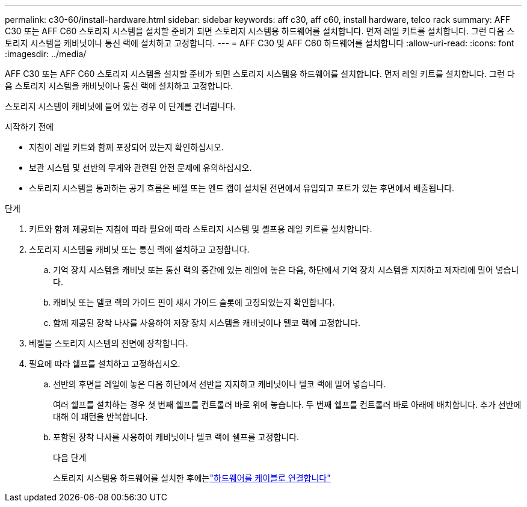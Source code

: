 ---
permalink: c30-60/install-hardware.html 
sidebar: sidebar 
keywords: aff c30, aff c60, install hardware, telco rack 
summary: AFF C30 또는 AFF C60 스토리지 시스템을 설치할 준비가 되면 스토리지 시스템용 하드웨어를 설치합니다. 먼저 레일 키트를 설치합니다. 그런 다음 스토리지 시스템을 캐비닛이나 통신 랙에 설치하고 고정합니다. 
---
= AFF C30 및 AFF C60 하드웨어를 설치합니다
:allow-uri-read: 
:icons: font
:imagesdir: ../media/


[role="lead"]
AFF C30 또는 AFF C60 스토리지 시스템을 설치할 준비가 되면 스토리지 시스템용 하드웨어를 설치합니다. 먼저 레일 키트를 설치합니다. 그런 다음 스토리지 시스템을 캐비닛이나 통신 랙에 설치하고 고정합니다.

스토리지 시스템이 캐비닛에 들어 있는 경우 이 단계를 건너뜁니다.

.시작하기 전에
* 지침이 레일 키트와 함께 포장되어 있는지 확인하십시오.
* 보관 시스템 및 선반의 무게와 관련된 안전 문제에 유의하십시오.
* 스토리지 시스템을 통과하는 공기 흐름은 베젤 또는 엔드 캡이 설치된 전면에서 유입되고 포트가 있는 후면에서 배출됩니다.


.단계
. 키트와 함께 제공되는 지침에 따라 필요에 따라 스토리지 시스템 및 셸프용 레일 키트를 설치합니다.
. 스토리지 시스템을 캐비닛 또는 통신 랙에 설치하고 고정합니다.
+
.. 기억 장치 시스템을 캐비닛 또는 통신 랙의 중간에 있는 레일에 놓은 다음, 하단에서 기억 장치 시스템을 지지하고 제자리에 밀어 넣습니다.
.. 캐비닛 또는 텔코 랙의 가이드 핀이 섀시 가이드 슬롯에 고정되었는지 확인합니다.
.. 함께 제공된 장착 나사를 사용하여 저장 장치 시스템을 캐비닛이나 텔코 랙에 고정합니다.


. 베젤을 스토리지 시스템의 전면에 장착합니다.
. 필요에 따라 쉘프를 설치하고 고정하십시오.
+
.. 선반의 후면을 레일에 놓은 다음 하단에서 선반을 지지하고 캐비닛이나 텔코 랙에 밀어 넣습니다.
+
여러 쉘프를 설치하는 경우 첫 번째 쉘프를 컨트롤러 바로 위에 놓습니다. 두 번째 쉘프를 컨트롤러 바로 아래에 배치합니다. 추가 선반에 대해 이 패턴을 반복합니다.

.. 포함된 장착 나사를 사용하여 캐비닛이나 텔코 랙에 쉘프를 고정합니다.
+
.다음 단계
스토리지 시스템용 하드웨어를 설치한 후에는link:install-cable.html["하드웨어를 케이블로 연결합니다"]




